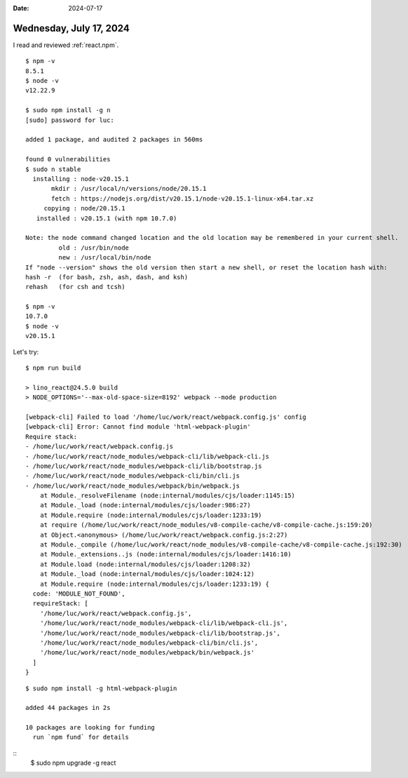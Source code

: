 :date: 2024-07-17

========================
Wednesday, July 17, 2024
========================

I read and reviewed :ref:`react.npm`.

::

  $ npm -v
  8.5.1
  $ node -v
  v12.22.9

  $ sudo npm install -g n
  [sudo] password for luc:

  added 1 package, and audited 2 packages in 560ms

  found 0 vulnerabilities
  $ sudo n stable
    installing : node-v20.15.1
         mkdir : /usr/local/n/versions/node/20.15.1
         fetch : https://nodejs.org/dist/v20.15.1/node-v20.15.1-linux-x64.tar.xz
       copying : node/20.15.1
     installed : v20.15.1 (with npm 10.7.0)

  Note: the node command changed location and the old location may be remembered in your current shell.
           old : /usr/bin/node
           new : /usr/local/bin/node
  If "node --version" shows the old version then start a new shell, or reset the location hash with:
  hash -r  (for bash, zsh, ash, dash, and ksh)
  rehash   (for csh and tcsh)

  $ npm -v
  10.7.0
  $ node -v
  v20.15.1


Let's try::

  $ npm run build

  > lino_react@24.5.0 build
  > NODE_OPTIONS='--max-old-space-size=8192' webpack --mode production

  [webpack-cli] Failed to load '/home/luc/work/react/webpack.config.js' config
  [webpack-cli] Error: Cannot find module 'html-webpack-plugin'
  Require stack:
  - /home/luc/work/react/webpack.config.js
  - /home/luc/work/react/node_modules/webpack-cli/lib/webpack-cli.js
  - /home/luc/work/react/node_modules/webpack-cli/lib/bootstrap.js
  - /home/luc/work/react/node_modules/webpack-cli/bin/cli.js
  - /home/luc/work/react/node_modules/webpack/bin/webpack.js
      at Module._resolveFilename (node:internal/modules/cjs/loader:1145:15)
      at Module._load (node:internal/modules/cjs/loader:986:27)
      at Module.require (node:internal/modules/cjs/loader:1233:19)
      at require (/home/luc/work/react/node_modules/v8-compile-cache/v8-compile-cache.js:159:20)
      at Object.<anonymous> (/home/luc/work/react/webpack.config.js:2:27)
      at Module._compile (/home/luc/work/react/node_modules/v8-compile-cache/v8-compile-cache.js:192:30)
      at Module._extensions..js (node:internal/modules/cjs/loader:1416:10)
      at Module.load (node:internal/modules/cjs/loader:1208:32)
      at Module._load (node:internal/modules/cjs/loader:1024:12)
      at Module.require (node:internal/modules/cjs/loader:1233:19) {
    code: 'MODULE_NOT_FOUND',
    requireStack: [
      '/home/luc/work/react/webpack.config.js',
      '/home/luc/work/react/node_modules/webpack-cli/lib/webpack-cli.js',
      '/home/luc/work/react/node_modules/webpack-cli/lib/bootstrap.js',
      '/home/luc/work/react/node_modules/webpack-cli/bin/cli.js',
      '/home/luc/work/react/node_modules/webpack/bin/webpack.js'
    ]
  }

::

  $ sudo npm install -g html-webpack-plugin

  added 44 packages in 2s

  10 packages are looking for funding
    run `npm fund` for details

::
  $ sudo npm upgrade -g react
